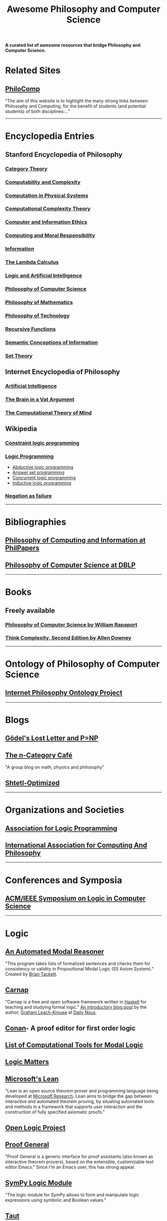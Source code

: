#+TITLE: Awesome Philosophy and Computer Science
#+EXPORT_FILE_NAME: README

*A curated list of awesome resources that bridge Philosophy and Computer Science.*

* Related Sites
** [[http://philocomp.net][PhiloComp]]
"The aim of this website is to highlight the many strong links between Philosophy and Computing, for the benefit of students (and potential students) of both disciplines:..."
-----
* Encyclopedia Entries
** Stanford Encyclopedia of Philosophy
*** [[https://plato.stanford.edu/entries/category-theory/][Category Theory]]
*** [[https://plato.stanford.edu/entries/computability/][Computability and Complexity]]
*** [[https://plato.stanford.edu/entries/computation-physicalsystems/][Computation in Physical Systems]]
*** [[https://plato.stanford.edu/entries/computational-complexity/][Computational Complexity Theory]]
*** [[https://plato.stanford.edu/entries/ethics-computer/][Computer and Information Ethics]]
*** [[https://plato.stanford.edu/entries/computing-responsibility/][Computing and Moral Responsibility]]
*** [[https://plato.stanford.edu/entries/information/][Information]]
*** [[https://plato.stanford.edu/archives/spr2015/entries/lambda-calculus/][The Lambda Calculus]]
*** [[https://plato.stanford.edu/entries/logic-ai/][Logic and Artificial Intelligence]]
*** [[https://plato.stanford.edu/entries/computer-science/][Philosophy of Computer Science]]
*** [[https://plato.stanford.edu/entries/philosophy-mathematics/][Philosophy of Mathematics]]
*** [[https://plato.stanford.edu/entries/technology/][Philosophy of Technology]]
*** [[https://plato.stanford.edu/entries/recursive-functions/][Recursive Functions]]
*** [[https://plato.stanford.edu/entries/information-semantic/][Semantic Conceptions of Information]]
*** [[https://plato.stanford.edu/entries/set-theory/][Set Theory]]

** Internet Encyclopedia of Philosophy
*** [[https://www.iep.utm.edu/art-inte/][Artificial Intelligence]]
*** [[https://www.iep.utm.edu/brainvat/][The Brain in a Vat Argument]]
*** [[https://www.iep.utm.edu/compmind/][The Computational Theory of Mind]]

** Wikipedia
*** [[https://en.wikipedia.org/wiki/Constraint_logic_programming][Constraint logic programming]]
*** [[https://en.wikipedia.org/wiki/Logic_programming][Logic Programming]]
    * [[https://en.wikipedia.org/wiki/Abductive_logic_programming][Abductive logic programming]]
    * [[https://en.wikipedia.org/wiki/Answer_set_programming][Answer set programming]]
    * [[https://en.wikipedia.org/wiki/Concurrent_logic_programming][Concurrent logic programming]]
    * [[https://en.wikipedia.org/wiki/Inductive_logic_programming][Inductive logic programming]]
*** [[https://en.wikipedia.org/wiki/Negation_as_failure][Negation as failure]]
-----
* Bibliographies
** [[https://philpapers.org/browse/philosophy-of-computing-and-information][Philosophy of Computing and Information at PhilPapers]]
** [[https://dblp.uni-trier.de/search?q=philosophy%2520of%2520computer%2520science][Philosophy of Computer Science at DBLP]]
-----
* Books
** Freely available
*** [[https://cse.buffalo.edu/~rapaport/Papers/phics.pdf][Philosophy of Computer Science by William Rapaport]]
*** [[http://greenteapress.com/wp/think-complexity-2e/][Think Complexity, Second Edition by Allen Downey]]
-----
* Ontology of Philosophy of Computer Science
** [[https://www.inphoproject.org/taxonomy/2301][Internet Philosophy Ontology Project]]
-----
* Blogs
** [[https://rjlipton.wordpress.com][Gödel's Lost Letter and P=NP]]
** [[https://golem.ph.utexas.edu/category/][The n-Category Café]]
"A group blog on math, physics and philosophy"
** [[https://www.scottaaronson.com/blog/][Shtetl-Optimized]]
-----
* Organizations and Societies
** [[https://www.cs.nmsu.edu/ALP/][Association for Logic Programming]]
** [[http://www.iacap.org][International Association for Computing And Philosophy]]
-----
* Conferences and Symposia
** [[https://lics.siglog.org][ACM/IEEE Symposium on Logic in Computer Science]]
-----
* Logic
** [[https://briantackett.pythonanywhere.com][An Automated Modal Reasoner]]
"This program takes lists of formalized sentences and checks them for consistency or validity in Propositional Modal Logic (S5 Axiom System)."
Created by [[https://briantackett.pythonanywhere.com/about/][Brian Tackett]].
** [[https://carnap.io][Carnap]]
"Carnap is a free and open software framework written in [[https://www.haskell.org][Haskell]] for teaching and studying formal logic."
[[http://dailynous.com/2018/11/07/new-free-open-source-multi-purpose-multi-system-logic-software/%20][An introductory blog post]] by the author, [[https://philpeople.org/profiles/graham-leach-krouse-1][Graham Leach-Krouse]] at [[http://dailynous.com][Daily Nous]].
** [[https://github.com/nonilole/Conan][Conan]]- A proof editor for first order logic
** [[http://www.cs.man.ac.uk/~schmidt/tools/][List of Computational Tools for Modal Logic]]
** [[https://www.logicmatters.net][Logic Matters]]
** [[https://leanprover.github.io/][Microsoft's Lean]]
"Lean is an open source theorem prover and programming language being developed at [[https://www.microsoft.com/en-us/research/][Microsoft Research]]. Lean aims to bridge the gap between interactive and automated theorem proving, by situating automated tools and methods in a framework that supports user interaction and the construction of fully specified axiomatic proofs."
** [[http://openlogicproject.org][Open Logic Project]] 
** [[https://proofgeneral.github.io][Proof General]]
"Proof General is a generic interface for proof assistants (also known as interactive theorem provers), based on the extensible, customizable text editor Emacs."
Since I'm an Emacs user, this has strong appeal.
** [[https://docs.sympy.org/latest/modules/logic.html][SymPy Logic Module]]
"The logic module for SymPy allows to form and manipulate logic expressions using symbolic and Boolean values."
** [[https://www.taut-logic.com][Taut]]
"This is a website that contains randomly-generated, self-correcting logic excercises. It runs directly on your browser, so there is no need to download anything. It was designed by [[https://sites.google.com/view/ariel-roffe/home][Ariel Roffé]] (UBA / UNQ / CONICET), with support from the [[http://ba-logic.com][BA-Logic]] group"
-----
* Programming Languages and Libraries
** [[http://minikanren.org][miniKanren]]
"miniKanren is an embedded Domain Specific Language for logic programming."

"miniKanren has been implemented in a growing number of host languages, including Scheme, Racket, Clojure,
Haskell, Python, JavaScript, Scala, Ruby, OCaml, and PHP, among many other languages."
** Lisp
*** [[https://common-lisp.net][Common Lisp]] 
**** [[https://lispcookbook.github.io/cl-cookbook/][The Common Lisp Cookbook]]
**** [[http://www.gigamonkeys.com/book/][Practical Common Lisp]]  
"If you think the greatest pleasure in programming comes from getting a lot done with code that simply and clearly expresses your intention, then programming in Common Lisp is likely to be about the most fun you can have with a computer. You'll get more done, faster, using it than you would using pretty much any other language."
*** [[https://clojure.org][Clojure]]
*** [[https://schemers.org][Scheme]]
** Prolog
*** [[https://www.swi-prolog.org][SWI-Prolog]]
*** [[http://www.lix.polytechnique.fr/~liberti/public/computing/prog/prolog/prolog-tutorial.html][A. Aaby's Prolog Tutorial]]
*** [[https://www.cpp.edu/~jrfisher/www/prolog_tutorial/contents.html][J.R. Fisher's Prolog Tutorial]]
** Python
*** [[https://github.com/logpy/logpy][kanren]]
"Logic Programming in Python"
*** [[https://github.com/yuce/pyswip][PySWIP]]
"PySWIP is a Python - SWI-Prolog bridge enabling to query SWI-Prolog in your Python programs. It features an (incomplete) SWI-Prolog foreign language interface, a utility class that makes it easy querying with Prolog and also a Pythonic interface."
*** [[https://github.com/tr3buchet/truths][truths - auto generate truth tables]]
*** [[https://tt.brianwel.ch/en/latest/][tt - the Boolean expression toolbox]]
tt (truth table) is a library aiming to provide a Pythonic toolkit for working with Boolean expressions and truth tables.
-----
* Digital Philosophy
** [[http://dailynous.com/tag/digital-humanities/][Articles tagged "digital humanities" at Daily Nous]]
** [[http://chrisalensula.org][Chris Alen Sula]]
"My work applies visualization and network science to humanities datasets, especially the history of philosophy. I also write on digital humanities and the politics of technology."
** [[https://kumu.io/GOliveira/philosophers-web#map-b9Ts7W5r][Philosopher's Web]]
A comprehensive map of all influential relationships in philosophy according to Wikipedia.
** [[http://ontology.buffalo.edu/philosophome.org.html][The Philosophome]]
** [[https://ethics.spinozism.org][Spinoza's Ethics 2.0]]
Created by [[https://www.torindoppelt.com][Torin Doppelt]]
*** [[https://www.torindoppelt.com/#posts][Digital Spinozism]]
Accompanying blog to Spinoza's Ethics 2.0
**  [[https://blogs.ucl.ac.uk/transcribe-bentham/][Transcribing Bentham]]
**  [[https://digitalscholarship.files.wordpress.com/2013/02/spirowhydhapaphilosophy2013fnal.pdf][Why and How: Exploring the Significance of Digital Humanities for Philosophy]]
 This is a presentation by Lisa Spirohttps://digitalscholarship.wordpress.com)
-----
* University Departments and Research Centers
** [[http://www.cs.uu.nl/groups/AD/index-phil.html][Philosophy of Computer Science - Utrecht University]]
-----
* Magazines and Newsletters
** [[https://tocl.acm.org][ACM Transactions on Computational Logic (TOCL)]]
"For the purposes of ACM Transactions on Computational Logic, the field of computational logic consists of all uses of logic in computer science."
** [[https://www.apaonline.org/page/computers_newsletter][Newsletter on Philosophy and Computers]] - American Philosophical Association 
-----
* Individual Philosophers
** [[http://www.kaley-bradley.com][Peter Bradley]]
** [[http://www.philosophyofinformation.net/about/][Luciano Floridi]]
** [[https://cse.buffalo.edu/~rapaport/][William J. Rapaport]]
-----
* Philosophical Networks
** [[https://github.com/mboudour/WordNets/tree/master/Philosophical%2520WordNets][Philosophical Wordnets]]
Contributed by [[https://github.com/mboudour][Moses Boudorides]], a series of Jupyter notebooks showing sentence-co-occurring relationships among concepts. Works analyzed include Heidegger's "The Question Concerning Technology" and Nietzsche's "Thus Spake Zarathustra".
-----
* Software for Philosophers
** [[http://hypernomicon.org][Hypernomicon]]
"Personal philosophy database software," created by [[http://jasonwinning.com][Jason Winning]].
